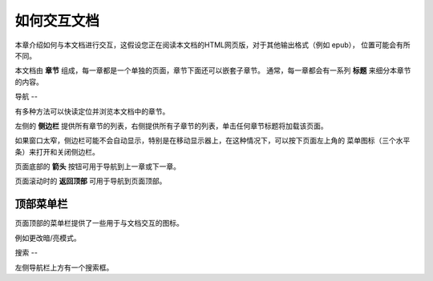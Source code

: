 如何交互文档
======

本章介绍如何与本文档进行交互，这假设您正在阅读本文档的HTML网页版，对于其他输出格式（例如 epub）， 位置可能会有所不同。

本文档由 **章节** 组成，每一章都是一个单独的页面，章节下面还可以嵌套子章节。 通常，每一章都会有一系列 **标题** 来细分本章节的内容。

导航
--

有多种方法可以快读定位并浏览本文档中的章节。

左侧的 **侧边栏** 提供所有章节的列表，右侧提供所有子章节的列表，单击任何章节标题将加载该页面。

如果窗口太窄，侧边栏可能不会自动显示，特别是在移动显示器上，在这种情况下，可以按下页面左上角的 菜单图标（三个水平条）来打开和关闭侧边栏。

页面底部的 **箭头** 按钮可用于导航到上一章或下一章。

页面滚动时的 **返回顶部** 可用于导航到页面顶部。

顶部菜单栏
-----

页面顶部的菜单栏提供了一些用于与文档交互的图标。

例如更改暗/亮模式。

搜索
--

左侧导航栏上方有一个搜索框。
